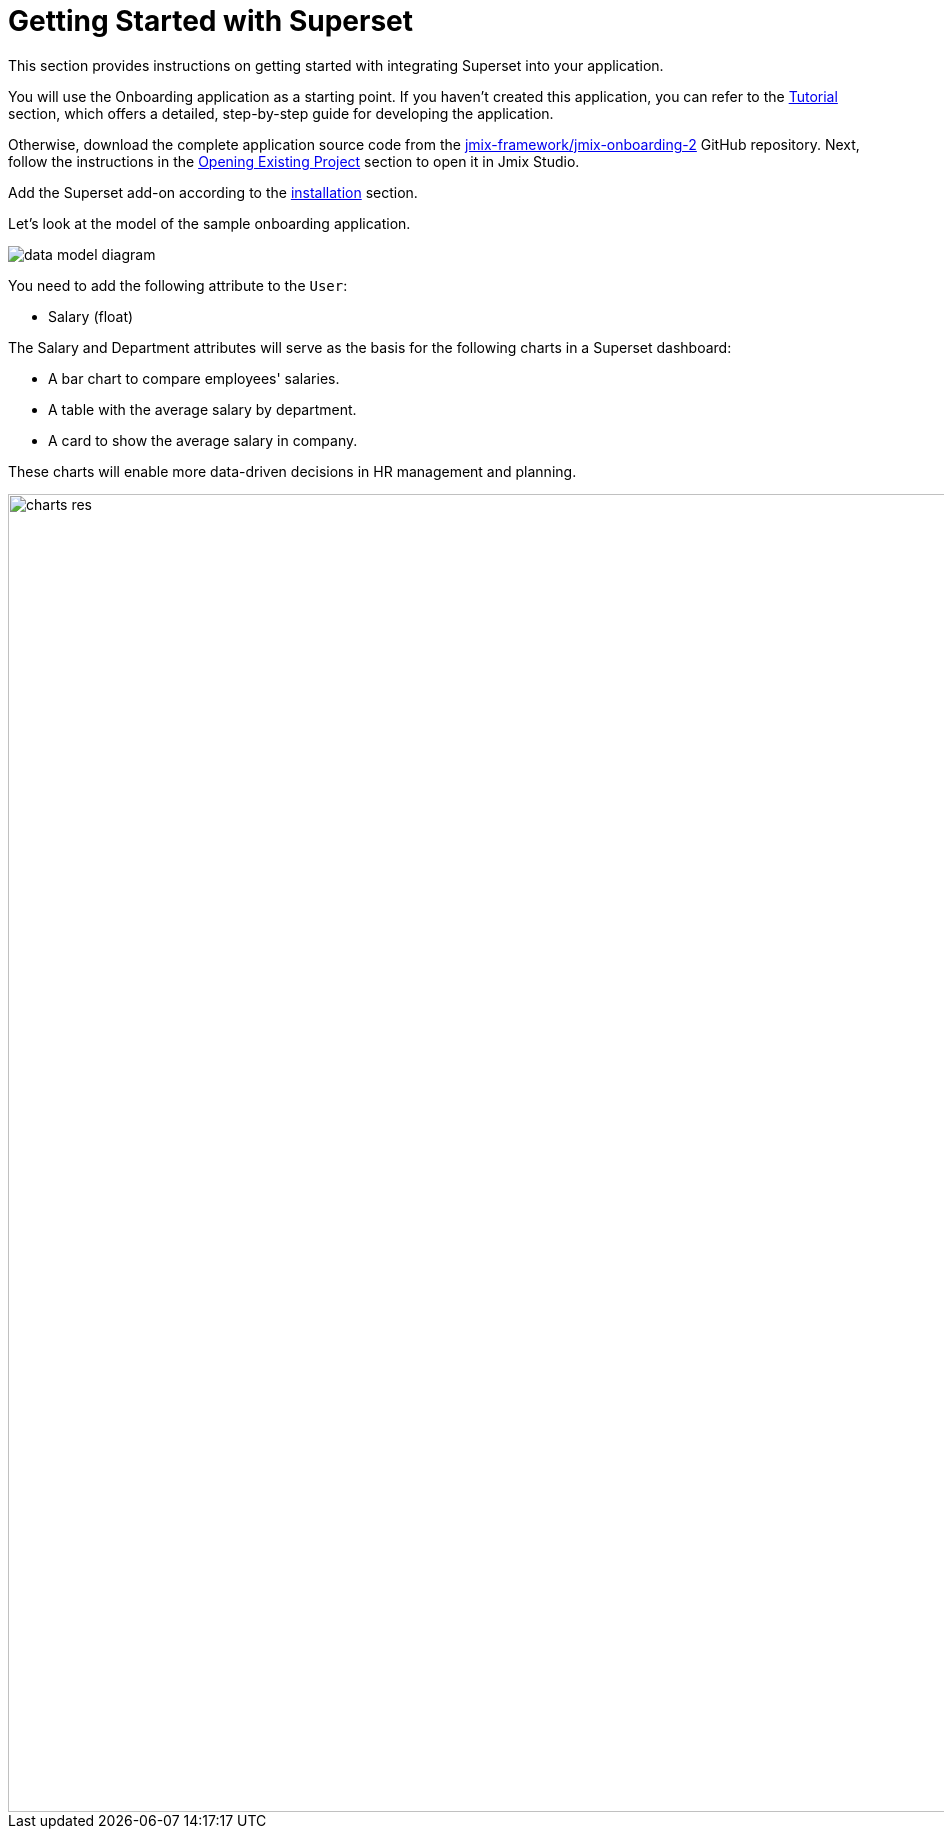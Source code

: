 = Getting Started with Superset
:page-aliases: superset:quick-start.adoc

This section provides instructions on getting started with integrating Superset into your application.

You will use the Onboarding application as a starting point.
If you haven't created this application, you can refer to the xref:tutorial:index.adoc[Tutorial] section, which offers a detailed, step-by-step guide for developing the application.

Otherwise, download the complete application source code from the https://github.com/jmix-framework/jmix-onboarding-2[jmix-framework/jmix-onboarding-2^] GitHub repository. Next, follow the instructions in the xref:studio:project.adoc#opening-existing-project[Opening Existing Project] section to open it in Jmix Studio.

Add the Superset add-on according to the xref:index.adoc#installation[installation] section.

Let’s look at the model of the sample onboarding application.

image::data-model-diagram.svg[align="center"]

You need to add the following attribute to the `User`:

* Salary (float)

The Salary and Department attributes will serve as the basis for the following charts in a Superset dashboard:

* A bar chart to compare employees' salaries.
* A table with the average salary by department.
* A card to show the average salary in company.

These charts will enable more data-driven decisions in HR management and planning.

// todo rp result
image::charts-res.png[align="center", width="1318"]
